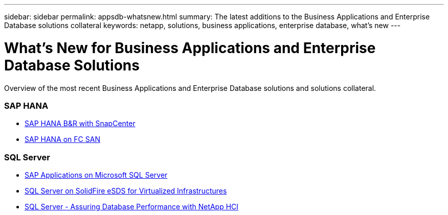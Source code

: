 ---
sidebar: sidebar
permalink: appsdb-whatsnew.html
summary: The latest additions to the Business Applications and Enterprise Database solutions collateral
keywords: netapp, solutions, business applications, enterprise database, what's new
---

= What's New for Business Applications and Enterprise Database Solutions
:hardbreaks:
:nofooter:
:icons: font
:linkattrs:
:table-stripes: odd
:imagesdir: ./media/

[.lead]
Overview of the most recent Business Applications and Enterprise Database solutions and solutions collateral.

=== SAP HANA
* link:https://www.netapp.com/pdf.html?item=/media/12405-tr4614pdf.pdf[SAP HANA B&R with SnapCenter]

* link:https://www.cisco.com/c/en/us/td/docs/unified_computing/ucs/UCS_CVDs/flexpod_sap_ucsm40_fcsan.html[SAP HANA on FC SAN]

=== SQL Server
* link:https://www.cisco.com/c/dam/en/us/products/collateral/servers-unified-computing/ucs-b-series-blade-servers/sap-appservers-flexpod-with-sql.pdf[SAP Applications on Microsoft SQL Server]

* link:https://www.netapp.com/pdf.html?item=/media/20030-tr-4866.pdf[SQL Server on SolidFire eSDS for Virtualized Infrastructures]

* link:https://www.esg-global.com/validation/esg-technical-validation-assuring-database-performance-and-availability-with-netapp-hci[SQL Server - Assuring Database Performance with NetApp HCI]
